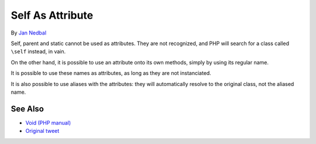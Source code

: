 .. _self-as-attribute:

Self As Attribute
-----------------

.. meta::
	:description:
		Self As Attribute: Self, parent and static cannot be used as attributes.
	:twitter:card: summary_large_image
	:twitter:site: @exakat
	:twitter:title: Self As Attribute
	:twitter:description: Self As Attribute: Self, parent and static cannot be used as attributes
	:twitter:creator: @exakat
	:twitter:image:src: https://php-tips.readthedocs.io/en/latest/_images/self-as-attribute.png
	:og:image: https://php-tips.readthedocs.io/en/latest/_images/self-as-attribute.png
	:og:title: Self As Attribute
	:og:type: article
	:og:description: Self, parent and static cannot be used as attributes
	:og:url: https://php-tips.readthedocs.io/en/latest/tips/self-as-attribute.html
	:og:locale: en

.. raw:: html

	<script type="application/ld+json">{"@context":"https:\/\/schema.org","@graph":[{"@type":"WebPage","@id":"https:\/\/php-tips.readthedocs.io\/en\/latest\/tips\/self-as-attribute.html","url":"https:\/\/php-tips.readthedocs.io\/en\/latest\/tips\/self-as-attribute.html","name":"Self As Attribute","isPartOf":{"@id":"https:\/\/www.exakat.io\/"},"datePublished":"Tue, 03 Sep 2024 18:59:33 +0000","dateModified":"Tue, 03 Sep 2024 18:59:33 +0000","description":"Self, parent and static cannot be used as attributes","inLanguage":"en-US","potentialAction":[{"@type":"ReadAction","target":["https:\/\/php-tips.readthedocs.io\/en\/latest\/tips\/self-as-attribute.html"]}]},{"@type":"WebSite","@id":"https:\/\/www.exakat.io\/","url":"https:\/\/www.exakat.io\/","name":"Exakat","description":"Smart PHP static analysis","inLanguage":"en-US"}]}</script>

By `Jan Nedbal <https://janedbal.cz/>`_

Self, parent and static cannot be used as attributes. They are not recognized, and PHP will search for a class called ``\self`` instead, in vain.

On the other hand, it is possible to use an attribute onto its own methods, simply by using its regular name.

It is possible to use these names as attributes, as long as they are not instanciated.

It is also possible to use aliases with the attributes: they will automatically resolve to the original class, not the aliased name.

.. image:: ../images/self-as-attribute.png

See Also
________

* `Void (PHP manual) <https://www.php.net/manual/en/language.types.void.php>`_
* `Original tweet <https://twitter.com/janedbal/status/1830573580251288042>`_

